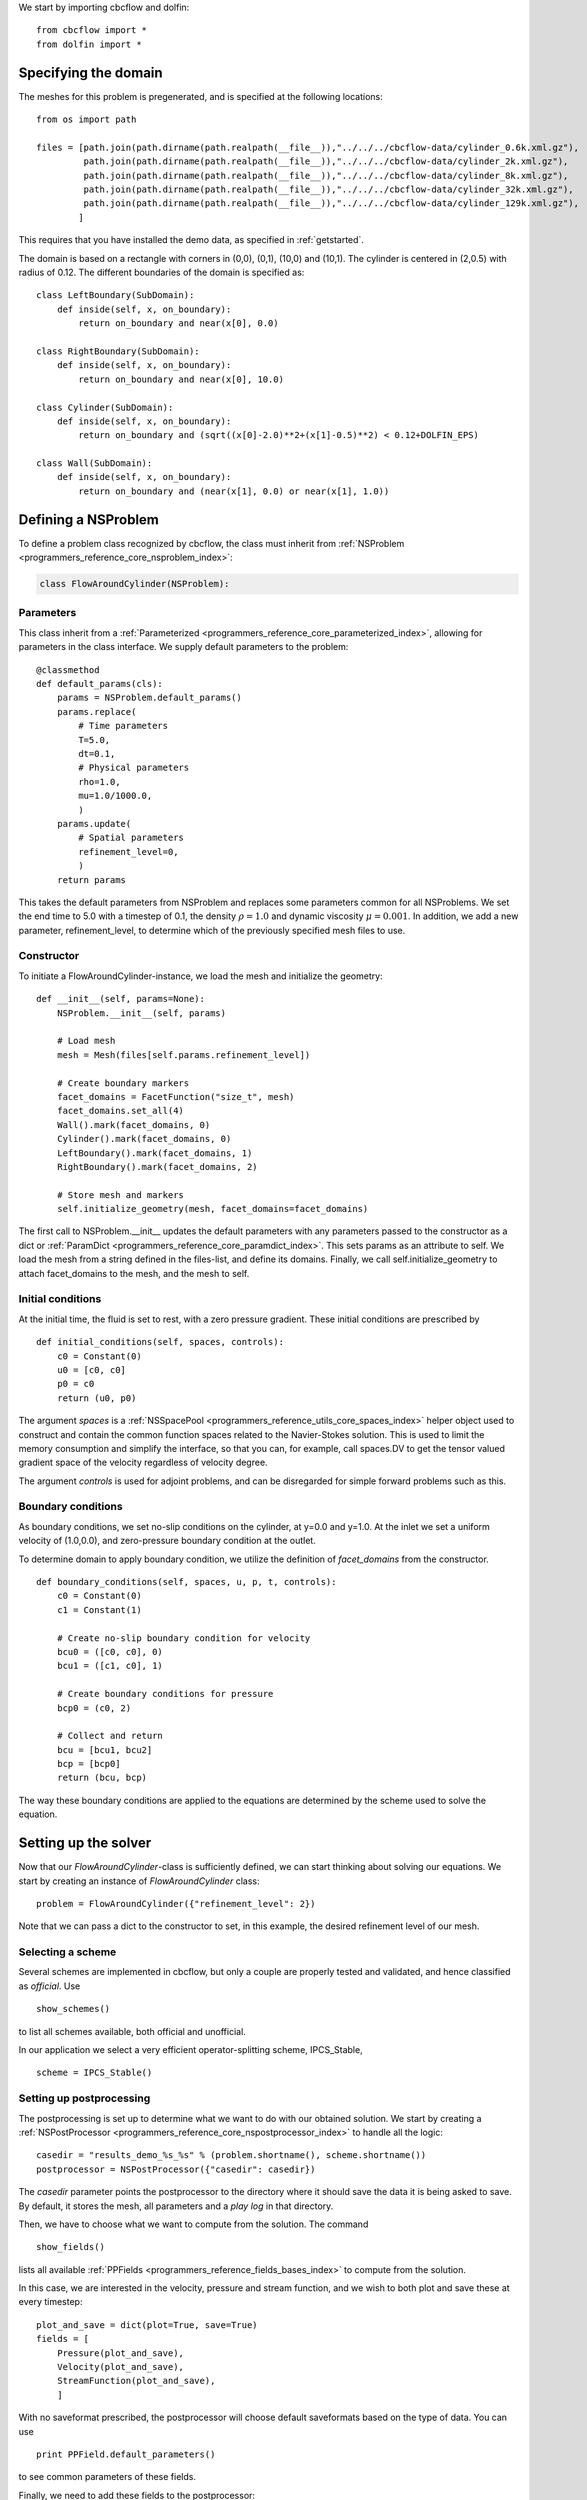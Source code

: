
We start by importing cbcflow and dolfin: ::

   from cbcflow import *
   from dolfin import *

Specifying the domain
____________________________________

The meshes for this problem is pregenerated, and is specified at the following locations: ::

    from os import path

    files = [path.join(path.dirname(path.realpath(__file__)),"../../../cbcflow-data/cylinder_0.6k.xml.gz"),
             path.join(path.dirname(path.realpath(__file__)),"../../../cbcflow-data/cylinder_2k.xml.gz"),
             path.join(path.dirname(path.realpath(__file__)),"../../../cbcflow-data/cylinder_8k.xml.gz"),
             path.join(path.dirname(path.realpath(__file__)),"../../../cbcflow-data/cylinder_32k.xml.gz"),
             path.join(path.dirname(path.realpath(__file__)),"../../../cbcflow-data/cylinder_129k.xml.gz"),
            ]

This requires that you have installed the demo data, as specified in :ref:`getstarted`.

The domain is based on a rectangle with corners in (0,0), (0,1), (10,0) and (10,1).
The cylinder is centered in (2,0.5) with radius of 0.12. The different boundaries
of the domain is specified as: ::

    class LeftBoundary(SubDomain):
        def inside(self, x, on_boundary):
            return on_boundary and near(x[0], 0.0)
    
    class RightBoundary(SubDomain):
        def inside(self, x, on_boundary):
            return on_boundary and near(x[0], 10.0)
    
    class Cylinder(SubDomain):
        def inside(self, x, on_boundary):
            return on_boundary and (sqrt((x[0]-2.0)**2+(x[1]-0.5)**2) < 0.12+DOLFIN_EPS)
    
    class Wall(SubDomain):
        def inside(self, x, on_boundary):
            return on_boundary and (near(x[1], 0.0) or near(x[1], 1.0))

Defining a NSProblem
__________________________________

To define a problem class recognized by cbcflow, the class must inherit from
:ref:`NSProblem <programmers_reference_core_nsproblem_index>`:

.. code-block:: python

    class FlowAroundCylinder(NSProblem):
    
Parameters
--------------------------------------
This class inherit from a :ref:`Parameterized <programmers_reference_core_parameterized_index>`,
allowing for parameters in the class interface. We supply default parameters to
the problem: ::

    @classmethod
    def default_params(cls):
        params = NSProblem.default_params()
        params.replace(
            # Time parameters
            T=5.0,
            dt=0.1,
            # Physical parameters
            rho=1.0,
            mu=1.0/1000.0,
            )
        params.update(
            # Spatial parameters
            refinement_level=0,
            )
        return params
        
This takes the default parameters from NSProblem and replaces some parameters common
for all NSProblems. We set the end time to 5.0 with a timestep of 0.1, the density
:math:`\rho=1.0` and dynamic viscosity :math:`\mu=0.001`. In addition, we add
a new parameter, refinement_level, to determine which of the previously specified
mesh files to use.

Constructor
-----------------------------------
To initiate a FlowAroundCylinder-instance, we load the mesh and initialize the
geometry: ::

    def __init__(self, params=None):
        NSProblem.__init__(self, params)
        
        # Load mesh
        mesh = Mesh(files[self.params.refinement_level])

        # Create boundary markers
        facet_domains = FacetFunction("size_t", mesh)
        facet_domains.set_all(4)
        Wall().mark(facet_domains, 0)
        Cylinder().mark(facet_domains, 0)
        LeftBoundary().mark(facet_domains, 1)
        RightBoundary().mark(facet_domains, 2)

        # Store mesh and markers
        self.initialize_geometry(mesh, facet_domains=facet_domains)
        
The first call to NSProblem.__init__ updates the default parameters with any parameters
passed to the constructor as a dict or
:ref:`ParamDict <programmers_reference_core_paramdict_index>`. This sets params as an
attribute to self. We load the mesh from a string defined in the files-list, and define
its domains. Finally, we call self.initialize_geometry to attach facet_domains to the mesh,
and the mesh to self.

Initial conditions
-----------------------------------
At the initial time, the fluid is set to rest, with a zero pressure gradient.
These initial conditions are prescribed by ::

    def initial_conditions(self, spaces, controls):
        c0 = Constant(0)
        u0 = [c0, c0]
        p0 = c0
        return (u0, p0)
        
The argument *spaces* is a :ref:`NSSpacePool <programmers_reference_utils_core_spaces_index>`
helper object used to construct and contain the common function spaces related
to the Navier-Stokes solution. This is used to limit the memory consumption and
simplify the interface, so that you can, for example, call spaces.DV to get the
tensor valued gradient space of the velocity regardless of velocity degree.

The argument *controls* is used for adjoint problems, and can be disregarded for
simple forward problems such as this.


Boundary conditions
------------------------------------
As boundary conditions, we set no-slip conditions on the cylinder, at y=0.0 and y=1.0.
At the inlet we set a uniform velocity of (1.0,0.0), and zero-pressure boundary
condition at the outlet.

To determine domain to apply boundary condition, we utilize the definition of
*facet_domains* from the constructor. ::

    def boundary_conditions(self, spaces, u, p, t, controls):
        c0 = Constant(0)
        c1 = Constant(1)

        # Create no-slip boundary condition for velocity
        bcu0 = ([c0, c0], 0)
        bcu1 = ([c1, c0], 1)

        # Create boundary conditions for pressure
        bcp0 = (c0, 2)

        # Collect and return
        bcu = [bcu1, bcu2]
        bcp = [bcp0]
        return (bcu, bcp)

The way these boundary conditions are applied to the equations are determined by
the scheme used to solve the equation.

Setting up the solver
_____________________________________

Now that our *FlowAroundCylinder*-class is sufficiently defined, we can start
thinking about solving our equations. We start by creating an instance of 
*FlowAroundCylinder* class: ::

    problem = FlowAroundCylinder({"refinement_level": 2})

Note that we can pass a dict to the constructor to set, in this example, the
desired refinement level of our mesh.
    
Selecting a scheme
--------------------------------------
Several schemes are implemented in cbcflow, but only a couple are properly tested
and validated, and hence classified as *official*. Use ::

    show_schemes()

to list all schemes available, both official and unofficial.

In our application we select a very efficient operator-splitting scheme, IPCS_Stable, ::

    scheme = IPCS_Stable()

Setting up postprocessing
--------------------------------------
The postprocessing is set up to determine what we want to do with our obtained solution.
We start by creating a
:ref:`NSPostProcessor <programmers_reference_core_nspostprocessor_index>`
to handle all the logic: ::

    casedir = "results_demo_%s_%s" % (problem.shortname(), scheme.shortname())
    postprocessor = NSPostProcessor({"casedir": casedir})

The *casedir* parameter points the postprocessor to the directory where it should save
the data it is being asked to save. By default, it stores the mesh, all parameters and
a *play log* in that directory.

Then, we have to choose what we want to compute from the solution. The command ::

    show_fields()

lists all available :ref:`PPFields <programmers_reference_fields_bases_index>`
to compute from the solution.

In this case, we are interested in the velocity, pressure and stream function,
and we wish to both plot and save these at every timestep: ::

    plot_and_save = dict(plot=True, save=True)
    fields = [
        Pressure(plot_and_save),
        Velocity(plot_and_save),
        StreamFunction(plot_and_save),
        ]

With no saveformat prescribed, the postprocessor will choose default saveformats based
on the type of data. You can use ::

    print PPField.default_parameters()

to see common parameters of these fields.

Finally, we need to add these fields to the postprocessor: ::
   
    postprocessor.add_fields(fields)
    
    
Solving the problem
----------------------------------------
We now have instances of the classes
:ref:`NSProblem <programmers_reference_core_nsproblem_index>`,
:ref:`NSScheme <programmers_reference_core_nsscheme_index>`,
and :ref:`NSPostProcessor <programmers_reference_core_nspostprocessor_index>`.

These can be combined in a general class to handle the logic between the classes,
namely a :ref:`NSSolver <programmers_reference_core_nssolver_index>` instance: ::

    solver = NSSolver(problem, scheme, postprocessor)

This class has functionality to pass the solution from scheme on to the postprocessor,
report progress to screen and so on. To solve the problem, simply execute ::

    solver.solve()

    

